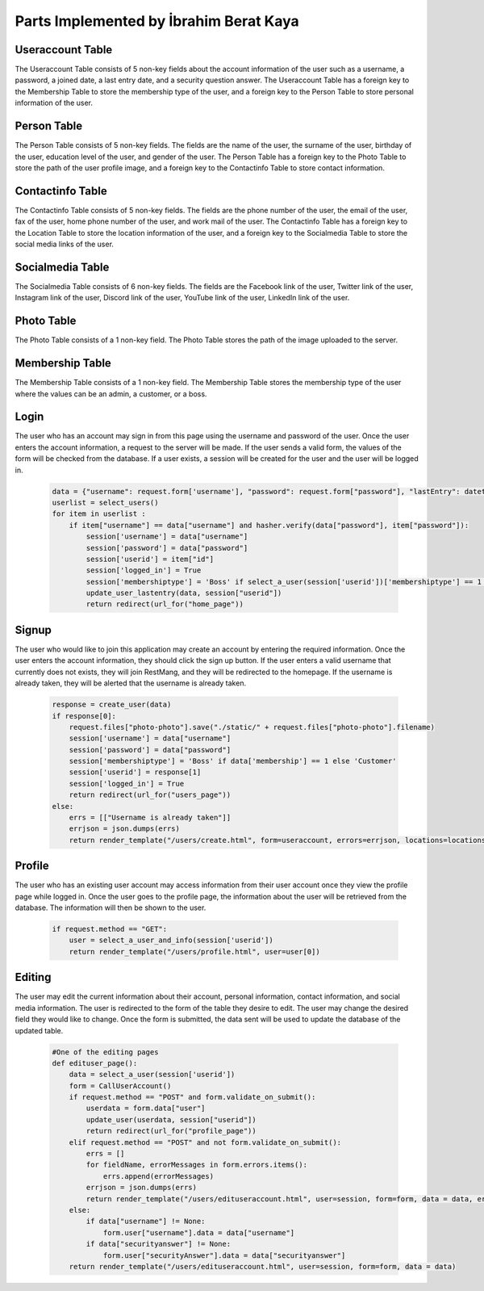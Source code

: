 Parts Implemented by İbrahim Berat Kaya
================================

Useraccount Table
------------

The Useraccount Table consists of 5 non-key fields about the account information of the user such as a username, a password, a joined date, a last entry date, and a security question answer. The Useraccount Table has a foreign key to the Membership Table to store the membership type of the user, and a foreign key to the Person Table to store personal information of the user. 


Person Table
-------------

The Person Table consists of 5 non-key fields. The fields are the name of the user, the surname of the user, birthday of the user, education level of the user, and gender of the user. The Person Table has a foreign key to the Photo Table to store the path of the user profile image, and a foreign key to the Contactinfo Table to store contact information. 


Contactinfo Table
-------------

The Contactinfo Table consists of 5 non-key fields. The fields are the phone number of the user, the email of the user, fax of the user, home phone number of the user, and work mail of the user. The Contactinfo Table has a foreign key to the Location Table to store the location information of the user, and a foreign key to the Socialmedia Table to store the social media links of the user. 


Socialmedia Table
-------------

The Socialmedia Table consists of 6 non-key fields. The fields are the Facebook link of the user, Twitter link of the user, Instagram link of the user, Discord link of the user, YouTube link of the user, LinkedIn link of the user.


Photo Table
------------

The Photo Table consists of a 1 non-key field. The Photo Table stores the path of the image uploaded to the server.


Membership Table
------------

The Membership Table consists of a 1 non-key field. The Membership Table stores the membership type of the user where the values can be an admin, a customer, or a boss.


Login
-----------

The user who has an account may sign in from this page using the username and password of the user. Once the user enters the account information, a request to the server will be made.  
If the user sends a valid form, the values of the form will be checked from the database. If a user exists, a session will be created for the user and the user will be logged in. 

   .. code-block:: python

        data = {"username": request.form['username'], "password": request.form["password"], "lastEntry": datetime.datetime.now()}
        userlist = select_users()
        for item in userlist :
            if item["username"] == data["username"] and hasher.verify(data["password"], item["password"]):
                session['username'] = data["username"]
                session['password'] = data["password"]
                session['userid'] = item["id"]
                session['logged_in'] = True
                session['membershiptype'] = 'Boss' if select_a_user(session['userid'])['membershiptype'] == 1 else 'Customer'
                update_user_lastentry(data, session["userid"])
                return redirect(url_for("home_page"))

Signup
-----------

The user who would like to join this application may create an account by entering the required information. Once the user enters the account information, they should click the sign up button. 
If the user enters a valid username that currently does not exists, they will join RestMang, and they will be redirected to the homepage. If the username is already taken, they will be alerted that the username is already taken.


   .. code-block:: python
   
        response = create_user(data)
        if response[0]:
            request.files["photo-photo"].save("./static/" + request.files["photo-photo"].filename)
            session['username'] = data["username"]
            session['password'] = data["password"]
            session['membershiptype'] = 'Boss' if data['membership'] == 1 else 'Customer'
            session['userid'] = response[1]
            session['logged_in'] = True
            return redirect(url_for("users_page"))
        else:
            errs = [["Username is already taken"]]
            errjson = json.dumps(errs)
            return render_template("/users/create.html", form=useraccount, errors=errjson, locations=locations)


Profile
-----------

The user who has an existing user account may access information from their user account once they view the profile page while logged in. Once the user goes to the profile page, the information about the user will be retrieved from the database. The information will then be shown to the user.


   .. code-block:: python
   
        if request.method == "GET":
            user = select_a_user_and_info(session['userid'])
            return render_template("/users/profile.html", user=user[0]) 

Editing 
-----------

The user may edit the current information about their account, personal information, contact information, and social media information. The user is redirected to the form of the table they desire to edit. The user may change the desired field they would like to change. Once the form is submitted, the data sent will be used to update the database of the updated table.


   .. code-block:: python

        #One of the editing pages
        def edituser_page():
            data = select_a_user(session['userid'])
            form = CallUserAccount()
            if request.method == "POST" and form.validate_on_submit():
                userdata = form.data["user"]
                update_user(userdata, session["userid"])
                return redirect(url_for("profile_page"))
            elif request.method == "POST" and not form.validate_on_submit():
                errs = []
                for fieldName, errorMessages in form.errors.items():
                    errs.append(errorMessages)
                errjson = json.dumps(errs)
                return render_template("/users/edituseraccount.html", user=session, form=form, data = data, errors=errjson)
            else:
                if data["username"] != None:
                    form.user["username"].data = data["username"]
                if data["securityanswer"] != None:
                    form.user["securityAnswer"].data = data["securityanswer"]
            return render_template("/users/edituseraccount.html", user=session, form=form, data = data)  